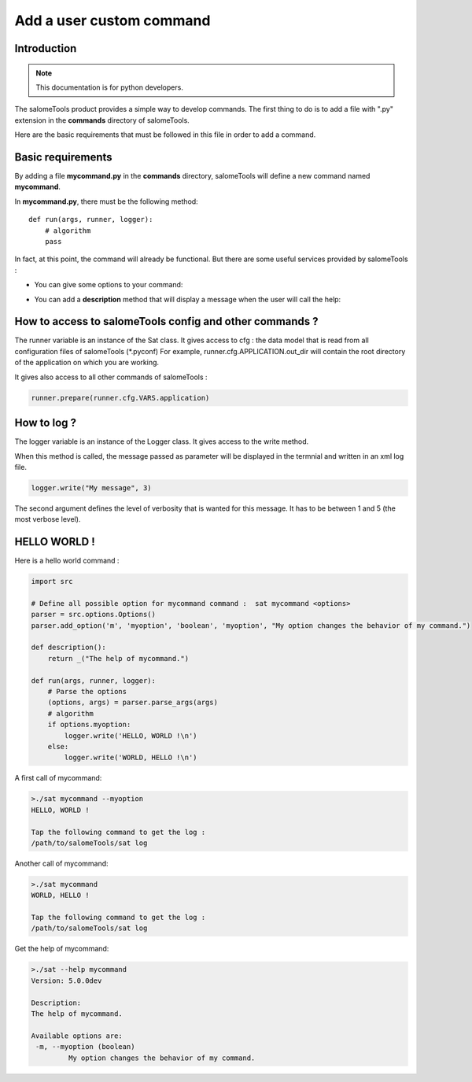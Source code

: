

Add a user custom command
***************************

Introduction
============

.. note:: This documentation is for python developers.


The salomeTools product provides a simple way to develop commands. 
The first thing to do is to add a file with ".py" extension in the **commands** directory of salomeTools.

Here are the basic requirements that must be followed in this file in order to add a command.

Basic requirements
==================

By adding a file **mycommand.py** in the **commands** directory, salomeTools will define a new command named **mycommand**.

In **mycommand.py**, there must be the following method: ::

    def run(args, runner, logger):
        # algorithm
        pass

In fact, at this point, the command will already be functional.
But there are some useful services provided by salomeTools :

* You can give some options to your command:
  
.. code-block:: python
   :emphasize-lines: 1,3,4,5,8,9

    import src
    
    # Define all possible option for mycommand command :  sat mycommand <options>
    parser = src.options.Options()
    parser.add_option('m', 'myoption', 'boolean', 'myoption', "My option changes the behavior of my command.")

    def run(args, runner, logger):
        # Parse the options
        (options, args) = parser.parse_args(args)
        # algorithm


* You can add a **description** method that will display a message when the user will call the help:


.. code-block:: python
   :emphasize-lines: 7,8

    import src
    
    # Define all possible option for mycommand command :  sat mycommand <options>
    parser = src.options.Options()
    parser.add_option('m', 'myoption', 'boolean', 'myoption', "My option changes the behavior of my command.")

    def description():
        return _("The help of mycommand.")   

    def run(args, runner, logger):
        # Parse the options
        (options, args) = parser.parse_args(args)
        # algorithm

How to access to salomeTools config and other commands ?
========================================================

The runner variable is an instance of the Sat class. It gives access to cfg : the data model that is read from all configuration files of salomeTools (*.pyconf) For example, runner.cfg.APPLICATION.out_dir will contain the root directory of the application on which you are working.

It gives also access to all other commands of salomeTools :

.. code-block:: python

    runner.prepare(runner.cfg.VARS.application)

How to log ?
============

The logger variable is an instance of the Logger class. It gives access to the write method.

When this method is called, the message passed as parameter will be displayed in the termnial and written in an xml log file.

.. code-block:: python

    logger.write("My message", 3)

The second argument defines the level of verbosity that is wanted for this message. It has to be between 1 and 5 (the most verbose level).

HELLO WORLD !
=============

Here is a hello world command :

.. code-block:: python

    import src

    # Define all possible option for mycommand command :  sat mycommand <options>
    parser = src.options.Options()
    parser.add_option('m', 'myoption', 'boolean', 'myoption', "My option changes the behavior of my command.")

    def description():
        return _("The help of mycommand.")
    
    def run(args, runner, logger):
        # Parse the options
        (options, args) = parser.parse_args(args)
        # algorithm
        if options.myoption:
            logger.write('HELLO, WORLD !\n')
        else:
            logger.write('WORLD, HELLO !\n')
            
A first call of mycommand:

.. code-block:: bash

    >./sat mycommand --myoption
    HELLO, WORLD !

    Tap the following command to get the log :
    /path/to/salomeTools/sat log
    
Another call of mycommand:

.. code-block:: bash

    >./sat mycommand
    WORLD, HELLO !

    Tap the following command to get the log :
    /path/to/salomeTools/sat log
    
Get the help of mycommand:

.. code-block:: bash

    >./sat --help mycommand
    Version: 5.0.0dev

    Description:
    The help of mycommand.

    Available options are:
     -m, --myoption (boolean)
             My option changes the behavior of my command.
